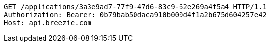[source,http,options="nowrap"]
----
GET /applications/3a3e9ad7-77f9-47d6-83c9-62e269a4f5a4 HTTP/1.1
Authorization: Bearer: 0b79bab50daca910b000d4f1a2b675d604257e42
Host: api.breezie.com

----